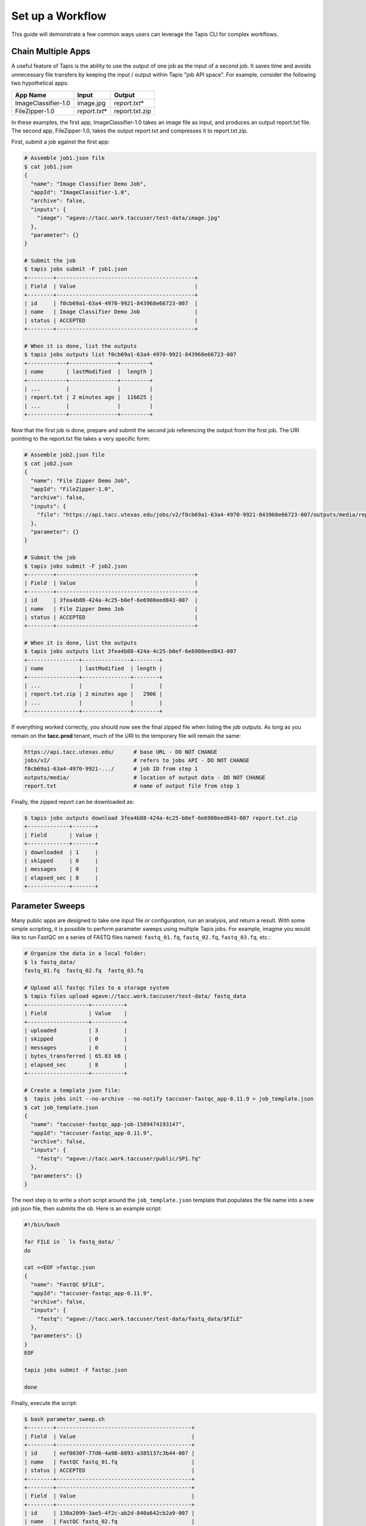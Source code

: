 Set up a Workflow
=================

This guide will demonstrate a few common ways users can leverage the Tapis CLI
for complex workflows.

Chain Multiple Apps
-------------------

A useful feature of Tapis is the ability to use the output of one job as the
input of a second job. It saves time and avoids unnecessary file transfers by
keeping the input / output within Tapis "job API space". For example, consider
the following two hypothetical apps:

+---------------------+----------------+----------------+
| **App Name**        | **Input**      | **Output**     |
+---------------------+----------------+----------------+
| ImageClassifier-1.0 | image.jpg      | *report.txt*\* |
+---------------------+----------------+----------------+
| FileZipper-1.0      | *report.txt*\* | report.txt.zip |
+---------------------+----------------+----------------+

In these examples, the first app, ImageClassifier-1.0 takes an image file as
input, and produces an output report.txt file. The second app, FileZipper-1.0,
takes the output report.txt and compresses it to report.txt.zip.

First, submit a job against the first app:

.. code-block:: bash

   # Assemble job1.json file
   $ cat job1.json
   {
     "name": "Image Classifier Demo Job",
     "appId": "ImageClassifier-1.0",
     "archive": false,
     "inputs": {
       "image": "agave://tacc.work.taccuser/test-data/image.jpg"
     },
     "parameter": {}
   }

   # Submit the job
   $ tapis jobs submit -F job1.json
   +--------+-------------------------------------------+
   | Field  | Value                                     |
   +--------+-------------------------------------------+
   | id     | f0cb69a1-63a4-4970-9921-843968e66723-007  |
   | name   | Image Classifier Demo Job                 |
   | status | ACCEPTED                                  |
   +--------+-------------------------------------------+

   # When it is done, list the outputs
   $ tapis jobs outputs list f0cb69a1-63a4-4970-9921-843968e66723-007
   +------------+---------------+---------+
   | name       | lastModified  |  length |
   +------------+---------------+---------+
   | ...        |               |         |
   | report.txt | 2 minutes ago |  116625 |
   | ...        |               |         |
   +------------+---------------+---------+


Now that the first job is done, prepare and submit the second job referencing
the output from the first job. The URI pointing to the report.txt file takes a
very specific form:

.. code-block:: bash

   # Assemble job2.json file
   $ cat job2.json
   {
     "name": "File Zipper Demo Job",
     "appId": "FileZipper-1.0",
     "archive": false,
     "inputs": {
       "file": "https://api.tacc.utexas.edu/jobs/v2/f0cb69a1-63a4-4970-9921-843968e66723-007/outputs/media/report.txt"
     },
     "parameter": {}
   }

   # Submit the job
   $ tapis jobs submit -F job2.json
   +--------+-------------------------------------------+
   | Field  | Value                                     |
   +--------+-------------------------------------------+
   | id     | 3fea4b88-424a-4c25-b0ef-6e6908eed843-007  |
   | name   | File Zipper Demo Job                      |
   | status | ACCEPTED                                  |
   +--------+-------------------------------------------+

   # When it is done, list the outputs
   $ tapis jobs outputs list 3fea4b88-424a-4c25-b0ef-6e6908eed843-007
   +----------------+---------------+--------+
   | name           | lastModified  | length |
   +----------------+---------------+--------+
   | ...            |               |        |
   | report.txt.zip | 2 minutes ago |   2906 |
   | ...            |               |        |
   +----------------+---------------+--------+


If everything worked correctly, you should now see the final zipped file when
listing the job outputs. As long as you remain on the **tacc.prod** tenant, much
of the URI to the temporary file will remain the same:

.. code-block:: bash

   https://api.tacc.utexas.edu/      # base URL - DO NOT CHANGE
   jobs/v2/                          # refers to jobs API - DO NOT CHANGE
   f0cb69a1-63a4-4970-9921-.../      # job ID from step 1
   outputs/media/                    # location of output data - DO NOT CHANGE
   report.txt                        # name of output file from step 1


Finally, the zipped report can be downloaded as:

.. code-block:: bash

   $ tapis jobs outputs download 3fea4b88-424a-4c25-b0ef-6e6908eed843-007 report.txt.zip
   +-------------+-------+
   | Field       | Value |
   +-------------+-------+
   | downloaded  | 1     |
   | skipped     | 0     |
   | messages    | 0     |
   | elapsed_sec | 8     |
   +-------------+-------+






Parameter Sweeps
----------------

Many public apps are designed to take one input file or configuration, run an
analysis, and return a result. With some simple scripting, it is possible to
perform parameter sweeps using multiple Tapis jobs. For example, imagine you
would like to run FastQC on a series of FASTQ files named: ``fastq_01.fq``,
``fastq_02.fq``, ``fastq_03.fq``, etc.:

.. code-block:: bash

   # Organize the data in a local folder:
   $ ls fastq_data/
   fastq_01.fq  fastq_02.fq  fastq_03.fq

   # Upload all fastqc files to a storage system
   $ tapis files upload agave://tacc.work.taccuser/test-data/ fastq_data
   +-------------------+----------+
   | Field             | Value    |
   +-------------------+----------+
   | uploaded          | 3        |
   | skipped           | 0        |
   | messages          | 0        |
   | bytes_transferred | 65.83 kB |
   | elapsed_sec       | 8        |
   +-------------------+----------+

   # Create a template json file:
   $  tapis jobs init --no-archive --no-notify taccuser-fastqc_app-0.11.9 > job_template.json
   $ cat job_template.json
   {
     "name": "taccuser-fastqc_app-job-1589474193147",
     "appId": "taccuser-fastqc_app-0.11.9",
     "archive": false,
     "inputs": {
       "fastq": "agave://tacc.work.taccuser/public/SP1.fq"
     },
     "parameters": {}
   }


The next  step is to write a short script around the ``job_template.json``
template that populates the file name into a new job json file, then submits the
ob. Here is an example script:

.. code-block:: bash

   #!/bin/bash

   for FILE in ` ls fastq_data/ `
   do

   cat <<EOF >fastqc.json
   {
     "name": "FastQC $FILE",
     "appId": "taccuser-fastqc_app-0.11.9",
     "archive": false,
     "inputs": {
       "fastq": "agave://tacc.work.taccuser/test-data/fastq_data/$FILE"
     },
     "parameters": {}
   }
   EOF

   tapis jobs submit -F fastqc.json

   done

Finally, execute the script:

.. code-block:: bash

   $ bash parameter_sweep.sh
   +--------+------------------------------------------+
   | Field  | Value                                    |
   +--------+------------------------------------------+
   | id     | eef0030f-77d6-4a98-8893-a385137c3b44-007 |
   | name   | FastQC fastq_01.fq                       |
   | status | ACCEPTED                                 |
   +--------+------------------------------------------+
   +--------+------------------------------------------+
   | Field  | Value                                    |
   +--------+------------------------------------------+
   | id     | 130a2099-3ae5-4f2c-ab2d-840a642cb2a9-007 |
   | name   | FastQC fastq_02.fq                       |
   | status | ACCEPTED                                 |
   +--------+------------------------------------------+
   +--------+------------------------------------------+
   | Field  | Value                                    |
   +--------+------------------------------------------+
   | id     | 73ace158-7195-463f-b436-c4a519f7ba83-007 |
   | name   | FastQC fastq_03.fq                       |
   | status | ACCEPTED                                 |
   +--------+------------------------------------------+

   $ tapis jobs list --limit 3
   +------------------------------------------+--------------------+--------+
   | id                                       | name               | status |
   +------------------------------------------+--------------------+--------+
   | 73ace158-7195-463f-b436-c4a519f7ba83-007 | FastQC fastq_03.fq | QUEUED |
   | 130a2099-3ae5-4f2c-ab2d-840a642cb2a9-007 | FastQC fastq_02.fq | QUEUED |
   | eef0030f-77d6-4a98-8893-a385137c3b44-007 | FastQC fastq_01.fq | QUEUED |
   +------------------------------------------+--------------------+--------+


This is a simple example of a control script with plenty of room for advanced
features and error checking.
